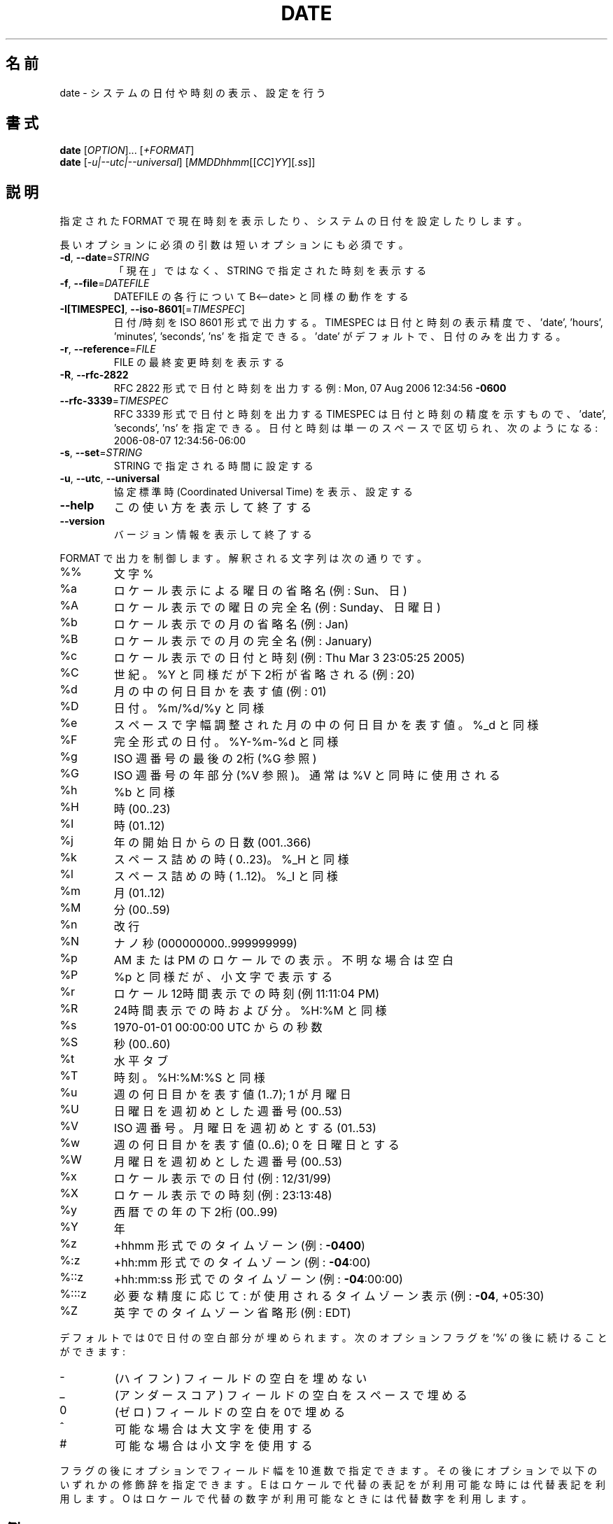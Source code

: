 .\" DO NOT MODIFY THIS FILE!  It was generated by help2man 1.43.3.
.TH DATE "1" "2014年5月" "GNU coreutils" "ユーザーコマンド"
.SH 名前
date \- システムの日付や時刻の表示、設定を行う
.SH 書式
.B date
[\fIOPTION\fR]... [\fI+FORMAT\fR]
.br
.B date
[\fI-u|--utc|--universal\fR] [\fIMMDDhhmm\fR[[\fICC\fR]\fIYY\fR][\fI.ss\fR]]
.SH 説明
.\" Add any additional description here
.PP
指定された FORMAT で現在時刻を表示したり、システムの日付を設定したりします。
.PP
長いオプションに必須の引数は短いオプションにも必須です。
.TP
\fB\-d\fR, \fB\-\-date\fR=\fISTRING\fR
「現在」ではなく、STRING で指定された時刻を表示する
.TP
\fB\-f\fR, \fB\-\-file\fR=\fIDATEFILE\fR
DATEFILE の各行について B<\-\-date> と同様の動作をする
.TP
\fB\-I[TIMESPEC]\fR, \fB\-\-iso\-8601\fR[=\fITIMESPEC\fR]
日付/時刻を ISO 8601 形式で出力する。
TIMESPEC は日付と時刻の表示精度で、
\&'date', 'hours', 'minutes', 'seconds', 'ns' を指定できる。
\&'date' がデフォルトで、日付のみを出力する。
.TP
\fB\-r\fR, \fB\-\-reference\fR=\fIFILE\fR
FILE の最終変更時刻を表示する
.TP
\fB\-R\fR, \fB\-\-rfc\-2822\fR
RFC 2822 形式で日付と時刻を出力する
例: Mon, 07 Aug 2006 12:34:56 \fB\-0600\fR
.TP
\fB\-\-rfc\-3339\fR=\fITIMESPEC\fR
RFC 3339 形式で日付と時刻を出力する
TIMESPEC は日付と時刻の精度を示すもので、
\&'date', 'seconds', 'ns' を指定できる。
日付と時刻は単一のスペースで区切られ、次
のようになる: 2006\-08\-07 12:34:56\-06:00
.TP
\fB\-s\fR, \fB\-\-set\fR=\fISTRING\fR
STRING で指定される時間に設定する
.TP
\fB\-u\fR, \fB\-\-utc\fR, \fB\-\-universal\fR
協定標準時 (Coordinated Universal Time) を表示、設定する
.TP
\fB\-\-help\fR
この使い方を表示して終了する
.TP
\fB\-\-version\fR
バージョン情報を表示して終了する
.PP
FORMAT で出力を制御します。解釈される文字列は次の通りです。
.TP
%%
文字 %
.TP
%a
ロケール表示による曜日の省略名 (例: Sun、日)
.TP
%A
ロケール表示での曜日の完全名 (例: Sunday、日曜日)
.TP
%b
ロケール表示での月の省略名 (例: Jan)
.TP
%B
ロケール表示での月の完全名 (例: January)
.TP
%c
ロケール表示での日付と時刻 (例: Thu Mar  3 23:05:25 2005)
.TP
%C
世紀。%Y と同様だが下2桁が省略される (例: 20)
.TP
%d
月の中の何日目かを表す値 (例: 01)
.TP
%D
日付。 %m/%d/%y と同様
.TP
%e
スペースで字幅調整された月の中の何日目かを表す値。%_d と同様
.TP
%F
完全形式の日付。 %Y\-%m\-%d と同様
.TP
%g
ISO 週番号の最後の2桁 (%G 参照)
.TP
%G
ISO 週番号の年部分 (%V 参照)。通常は %V と同時に使用される
.TP
%h
%b と同様
.TP
%H
時 (00..23)
.TP
%I
時 (01..12)
.TP
%j
年の開始日からの日数 (001..366)
.TP
%k
スペース詰めの時 ( 0..23)。 %_H と同様
.TP
%l
スペース詰めの時 ( 1..12)。 %_I と同様
.TP
%m
月 (01..12)
.TP
%M
分 (00..59)
.TP
%n
改行
.TP
%N
ナノ秒 (000000000..999999999)
.TP
%p
AM または PM のロケールでの表示。不明な場合は空白
.TP
%P
%p と同様だが、小文字で表示する
.TP
%r
ロケール12時間表示での時刻 (例 11:11:04 PM)
.TP
%R
24時間表示での時および分。%H:%M と同様
.TP
%s
1970\-01\-01 00:00:00 UTC からの秒数
.TP
%S
秒 (00..60)
.TP
%t
水平タブ
.TP
%T
時刻。%H:%M:%S と同様
.TP
%u
週の何日目かを表す値 (1..7); 1 が月曜日
.TP
%U
日曜日を週初めとした週番号 (00..53)
.TP
%V
ISO 週番号。月曜日を週初めとする (01..53)
.TP
%w
週の何日目かを表す値 (0..6); 0 を日曜日とする
.TP
%W
月曜日を週初めとした週番号 (00..53)
.TP
%x
ロケール表示での日付 (例: 12/31/99)
.TP
%X
ロケール表示での時刻 (例: 23:13:48)
.TP
%y
西暦での年の下2桁 (00..99)
.TP
%Y
年
.TP
%z
+hhmm 形式でのタイムゾーン (例: \fB\-0400\fR)
.TP
%:z
+hh:mm 形式でのタイムゾーン (例: \fB\-04\fR:00)
.TP
%::z
+hh:mm:ss 形式でのタイムゾーン (例: \fB\-04\fR:00:00)
.TP
%:::z
必要な精度に応じて : が使用されるタイムゾーン表示 (例: \fB\-04\fR, +05:30)
.TP
%Z
英字でのタイムゾーン省略形 (例: EDT)
.PP
デフォルトでは0で日付の空白部分が埋められます。
次のオプションフラグを '%' の後に続けることができます:
.TP
\-
(ハイフン) フィールドの空白を埋めない
.TP
_
(アンダースコア) フィールドの空白をスペースで埋める
.TP
0
(ゼロ) フィールドの空白を0で埋める
.TP
^
可能な場合は大文字を使用する
.TP
#
可能な場合は小文字を使用する
.PP
フラグの後にオプションでフィールド幅を 10 進数で指定できます。その後にオプションで
以下のいずれかの修飾辞を指定できます。
E はロケールで代替の表記をが利用可能な時には代替表記を利用します。
O はロケールで代替の数字が利用可能なときには代替数字を利用します。
.SH 例
紀元 (Epoch; 1970\-01\-01 UTC) からの秒数を日時に変換する場合
.IP
\f(CW$ date --date='@2147483647'\fR
.PP
米国西海岸のタイムゾーンで日時を表示する場合 (TZ を探すには tzselect(1) を使用します)
.IP
\f(CW$ TZ='America/Los_Angeles' date\fR
.PP
ローカル時間の次の金曜日午前9時を米国西海岸のタイムゾーンで表示する場合
.IP
\f(CW$ date --date='TZ="America/Los_Angeles" 09:00 next Fri'\fR
.SH "DATE STRING"
.\" NOTE: keep this paragraph in sync with the one in touch.x
\-\-date=STRING は、ほぼフリーフォーマットで人間が読みやすい日付文字列です。
"Sun, 29 Feb 2004 16:21:42 \-0800" や "2004\-02\-29 16:21:42" などが使用でき、
"next Thursday" といった指定もできます。
日付文字列には、カレンダーの日付、1 日の時刻、タイムゾーン、
週の曜日、相対的な時刻、相対的な日付、数字を表す要素を含めることができます。
空の文字列は、その日の最初を示しします。
日付文字列の書式は、ここで説明できるほど簡単ではないが、
info 文書には完全な説明が載っています。
.SH 作者
作者 David MacKenzie。
.SH バグの報告
date のバグを発見した場合は bug\-coreutils@gnu.org に報告してください。
.br
GNU coreutils のホームページ: <http://www.gnu.org/software/coreutils/>
.br
GNU ソフトウェアを使用する際の一般的なヘルプ: <http://www.gnu.org/gethelp/>
date の翻訳に関するバグは <http://translationproject.org/team/ja.html> に連絡してください。
完全な文書を参照する場合は info coreutils 'date invocation' を実行してください。
.SH 著作権
Copyright \(co 2013 Free Software Foundation, Inc.
ライセンス GPLv3+: GNU GPL version 3 or later <http://gnu.org/licenses/gpl.html>.
.br
This is free software: you are free to change and redistribute it.
There is NO WARRANTY, to the extent permitted by law.
.SH 関連項目
.B date
の完全なマニュアルは Texinfo マニュアルとして整備されている。もし、
.B info
および
.B date
のプログラムが正しくインストールされているならば、コマンド
.IP
.B info date
.PP
を使用すると完全なマニュアルを読むことができるはずだ。
